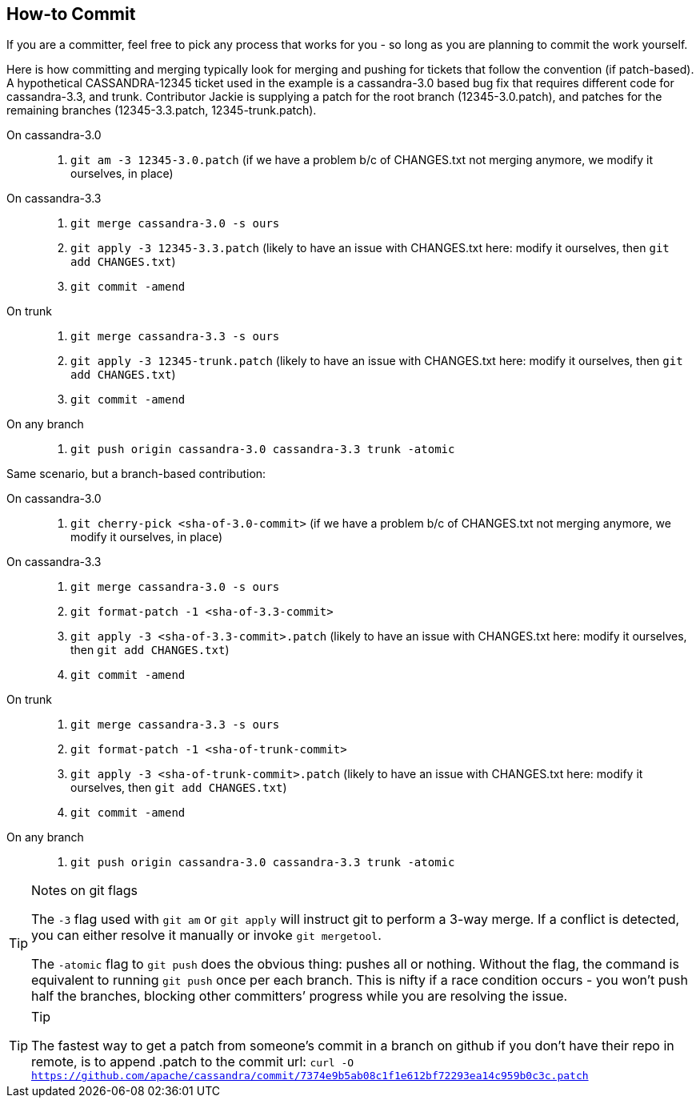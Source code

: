 :page-layout: basic

== How-to Commit

If you are a committer, feel free to pick any process that works for you
- so long as you are planning to commit the work yourself.

Here is how committing and merging typically look for merging and
pushing for tickets that follow the convention (if patch-based).
A hypothetical CASSANDRA-12345 ticket used in the example is a cassandra-3.0
based bug fix that requires different code for cassandra-3.3, and trunk.
Contributor Jackie is supplying a patch for the root branch (12345-3.0.patch),
and patches for the remaining branches (12345-3.3.patch, 12345-trunk.patch).

On cassandra-3.0:::
  . `git am -3 12345-3.0.patch` (if we have a problem b/c of CHANGES.txt
  not merging anymore, we modify it ourselves, in place)
On cassandra-3.3:::
  . `git merge cassandra-3.0 -s ours`
  . `git apply -3 12345-3.3.patch` (likely to have an issue with
  CHANGES.txt here: modify it ourselves, then `git add CHANGES.txt`)
  . `git commit -amend`
On trunk:::
  . `git merge cassandra-3.3 -s ours`
  . `git apply -3 12345-trunk.patch` (likely to have an issue with
  CHANGES.txt here: modify it ourselves, then `git add CHANGES.txt`)
  . `git commit -amend`
On any branch:::
  . `git push origin cassandra-3.0 cassandra-3.3 trunk -atomic`

Same scenario, but a branch-based contribution:

On cassandra-3.0:::
  . `git cherry-pick <sha-of-3.0-commit>` (if we have a problem b/c of
  CHANGES.txt not merging anymore, we modify it ourselves, in place)
On cassandra-3.3:::
  . `git merge cassandra-3.0 -s ours`
  . `git format-patch -1 <sha-of-3.3-commit>`
  . `git apply -3 <sha-of-3.3-commit>.patch` (likely to have an issue
  with CHANGES.txt here: modify it ourselves, then `git add CHANGES.txt`)
  . `git commit -amend`
On trunk:::
  . `git merge cassandra-3.3 -s ours`
  . `git format-patch -1 <sha-of-trunk-commit>`
  . `git apply -3 <sha-of-trunk-commit>.patch` (likely to have an issue
  with CHANGES.txt here: modify it ourselves, then `git add CHANGES.txt`)
  . `git commit -amend`
On any branch:::
  . `git push origin cassandra-3.0 cassandra-3.3 trunk -atomic`

[TIP]
.Notes on git flags
====
The `-3` flag used with `git am` or `git apply` will  instruct git to perform a
3-way merge.
If a conflict is detected, you can either resolve it manually or invoke `git mergetool`.

The `-atomic` flag to `git push` does the obvious thing: pushes all or
nothing. Without the flag, the command is equivalent to running `git push`
once per each branch. This is nifty if a race condition occurs -
you won’t push half the branches, blocking other committers’ progress
while you are resolving the issue.
====

[TIP]
.Tip
====
The fastest way to get a patch from someone’s commit in a branch on github if you don’t have their repo in remote, is to append .patch to the commit url:
`curl -O https://github.com/apache/cassandra/commit/7374e9b5ab08c1f1e612bf72293ea14c959b0c3c.patch`
====
